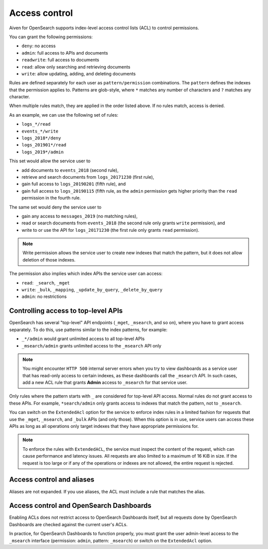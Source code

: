 Access control
==============

Aiven for OpenSearch supports index-level access control lists (ACL) to control permissions.

You can grant the following permissions:

* ``deny``: no access
* ``admin``: full access to APIs and documents 
* ``readwrite``: full access to documents
* ``read``: allow only searching and retrieving documents
* ``write``: allow updating, adding, and deleting documents

Rules are defined separately for each user as ``pattern/permission`` combinations. The ``pattern`` defines the indexes that the permission applies to. Patterns are glob-style, where ``*`` matches any number of characters and ``?`` matches any character. 

When multiple rules match, they are applied in the order listed above. If no rules match, access is denied.

As an example, we can use the following set of rules:

* ``logs_*/read``
* ``events_*/write``
* ``logs_2018*/deny``
* ``logs_201901*/read``
* ``logs_2019*/admin``

This set would allow the service user to

* add documents to ``events_2018`` (second rule),
* retrieve and search documents from ``logs_20171230`` (first rule),
* gain full access to ``logs_20190201`` (fifth rule), and
* gain full access to ``logs_20190115`` (fifth rule, as the ``admin`` permission gets higher priority than the ``read`` permission in the fourth rule.

The same set would deny the service user to

* gain any access to ``messages_2019`` (no matching rules),
* read or search documents from ``events_2018`` (the second rule only grants ``write`` permission), and
* write to or use the API for ``logs_20171230`` (the first rule only grants ``read`` permission).

.. note::
   Write permission allows the service user to create new indexes that match the pattern, but it does not allow deletion of those indexes.

The permission also implies which index APIs the service user can access:

* ``read``:  ``_search``, ``_mget``
* ``write``: ``_bulk``, ``_mapping``, ``_update_by_query``, ``_delete_by_query``
* ``admin``: no restrictions 

  

Controlling access to top-level APIs
------------------------------------

OpenSearch has several "top-level" API endpoints (``_mget``, ``_msearch``, and so on), where you have to grant access separately. To do this, use patterns similar to the index patterns, for example:

* ``_*/admin`` would grant unlimited access to all top-level APIs
* ``_msearch/admin`` grants unlimited access to the ``_msearch`` API only

.. note::
   You might encounter ``HTTP 500`` internal server errors when you try to view dashboards as a service user that has read-only access to certain indexes, as these dashboards call the ``_msearch`` API. In such cases, add a new ACL rule that grants **Admin** access to ``_msearch`` for that service user.

Only rules where the pattern starts with ``_`` are considered for top-level API access. Normal rules do not grant access to these APIs. For example, ``*search/admin`` only grants access to indexes that match the pattern, not to ``_msearch``.

You can switch on the ``ExtendedAcl`` option for the service to enforce index rules in a limited fashion for requests that use the ``_mget``, ``_msearch``, and ``_bulk`` APIs (and only those). When this option is in use, service users can access these APIs as long as all operations only target indexes that they have appropriate permissions for. 

.. note::
   To enforce the rules with ``ExtendedACL``, the service must inspect the content of the request, which can cause performance and latency issues. All requests are also limited to a maximum of 16 KiB in size. If the request is too large or if any of the operations or indexes are not allowed, the entire request is rejected.


Access control and aliases
--------------------------

Aliases are not expanded. If you use aliases, the ACL must include a rule that matches the alias. 


Access control and OpenSearch Dashboards
----------------------------------------

Enabling ACLs does not restrict access to OpenSearch Dashboards itself, but all requests done by OpenSearch Dashboards are checked against the current user's ACLs. 

In practice, for OpenSearch Dashboards to function properly, you must grant the user admin-level access to the ``_msearch`` interface (permission: ``admin``, pattern: ``_msearch``) or switch on the ``ExtendedAcl`` option.

